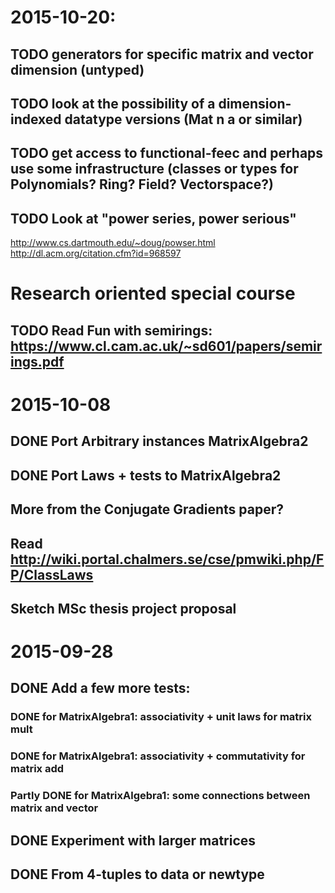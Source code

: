 * 2015-10-20:
** TODO generators for specific matrix and vector dimension (untyped)
** TODO look at the possibility of a dimension-indexed datatype versions (Mat n a or similar)
** TODO get access to functional-feec and perhaps use some infrastructure (classes or types for Polynomials? Ring? Field? Vectorspace?)
** TODO Look at "power series, power serious"
   http://www.cs.dartmouth.edu/~doug/powser.html
   http://dl.acm.org/citation.cfm?id=968597


* Research oriented special course
** TODO Read Fun with semirings: https://www.cl.cam.ac.uk/~sd601/papers/semirings.pdf


* 2015-10-08
** DONE Port Arbitrary instances MatrixAlgebra2
** DONE Port Laws + tests to MatrixAlgebra2
   CLOSED: [2015-10-19 Mon 16:48]
** More from the Conjugate Gradients paper?
** Read http://wiki.portal.chalmers.se/cse/pmwiki.php/FP/ClassLaws
** Sketch MSc thesis project proposal


* 2015-09-28
** DONE Add a few more tests:
*** DONE for MatrixAlgebra1: associativity + unit laws for matrix mult
*** DONE for MatrixAlgebra1: associativity + commutativity for matrix add
*** Partly DONE for MatrixAlgebra1: some connections between matrix and vector
** DONE Experiment with larger matrices
** DONE From 4-tuples to data or newtype
